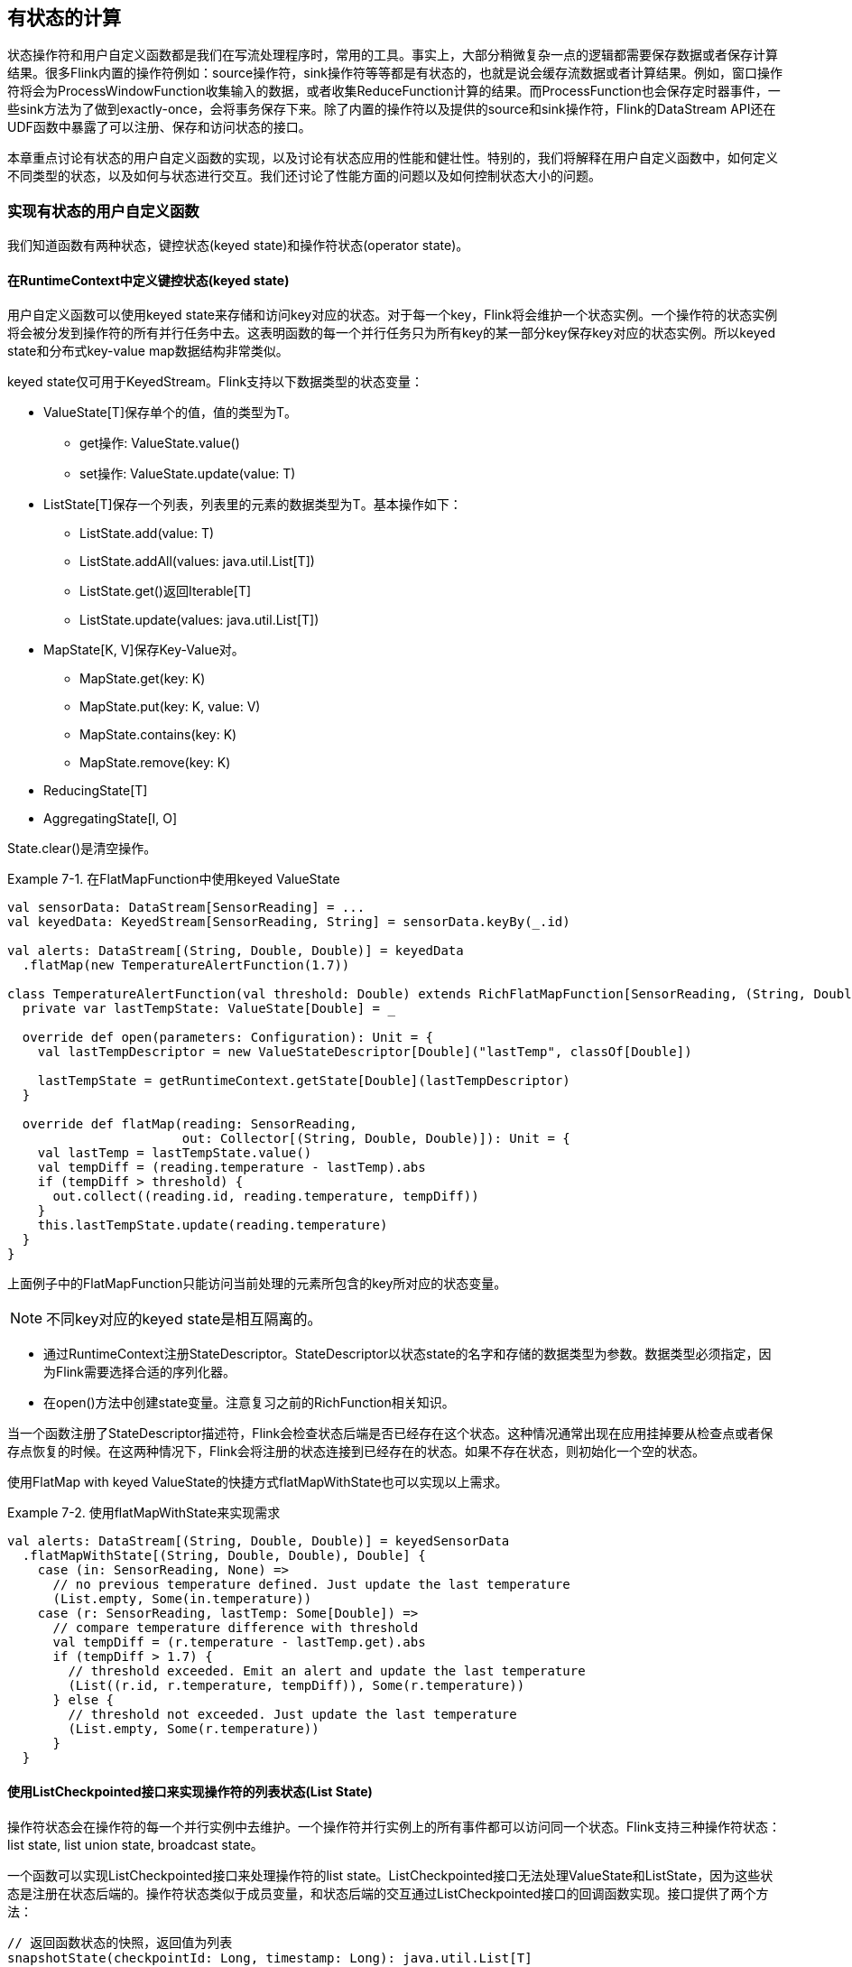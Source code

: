 == 有状态的计算

状态操作符和用户自定义函数都是我们在写流处理程序时，常用的工具。事实上，大部分稍微复杂一点的逻辑都需要保存数据或者保存计算结果。很多Flink内置的操作符例如：source操作符，sink操作符等等都是有状态的，也就是说会缓存流数据或者计算结果。例如，窗口操作符将会为ProcessWindowFunction收集输入的数据，或者收集ReduceFunction计算的结果。而ProcessFunction也会保存定时器事件，一些sink方法为了做到exactly-once，会将事务保存下来。除了内置的操作符以及提供的source和sink操作符，Flink的DataStream API还在UDF函数中暴露了可以注册、保存和访问状态的接口。

本章重点讨论有状态的用户自定义函数的实现，以及讨论有状态应用的性能和健壮性。特别的，我们将解释在用户自定义函数中，如何定义不同类型的状态，以及如何与状态进行交互。我们还讨论了性能方面的问题以及如何控制状态大小的问题。

=== 实现有状态的用户自定义函数

我们知道函数有两种状态，键控状态(keyed state)和操作符状态(operator state)。

==== 在RuntimeContext中定义键控状态(keyed state)

用户自定义函数可以使用keyed state来存储和访问key对应的状态。对于每一个key，Flink将会维护一个状态实例。一个操作符的状态实例将会被分发到操作符的所有并行任务中去。这表明函数的每一个并行任务只为所有key的某一部分key保存key对应的状态实例。所以keyed state和分布式key-value map数据结构非常类似。

keyed state仅可用于KeyedStream。Flink支持以下数据类型的状态变量：

* ValueState[T]保存单个的值，值的类型为T。
** get操作: ValueState.value()
** set操作: ValueState.update(value: T)
* ListState[T]保存一个列表，列表里的元素的数据类型为T。基本操作如下：
** ListState.add(value: T)
** ListState.addAll(values: java.util.List[T])
** ListState.get()返回Iterable[T]
** ListState.update(values: java.util.List[T])
* MapState[K, V]保存Key-Value对。
** MapState.get(key: K)
** MapState.put(key: K, value: V)
** MapState.contains(key: K)
** MapState.remove(key: K)
* ReducingState[T]
* AggregatingState[I, O]

State.clear()是清空操作。

[source,scala]
.Example 7-1. 在FlatMapFunction中使用keyed ValueState
----
val sensorData: DataStream[SensorReading] = ...
val keyedData: KeyedStream[SensorReading, String] = sensorData.keyBy(_.id)

val alerts: DataStream[(String, Double, Double)] = keyedData
  .flatMap(new TemperatureAlertFunction(1.7))

class TemperatureAlertFunction(val threshold: Double) extends RichFlatMapFunction[SensorReading, (String, Double, Double)] {
  private var lastTempState: ValueState[Double] = _

  override def open(parameters: Configuration): Unit = {
    val lastTempDescriptor = new ValueStateDescriptor[Double]("lastTemp", classOf[Double])

    lastTempState = getRuntimeContext.getState[Double](lastTempDescriptor)
  }

  override def flatMap(reading: SensorReading,
                       out: Collector[(String, Double, Double)]): Unit = {
    val lastTemp = lastTempState.value()
    val tempDiff = (reading.temperature - lastTemp).abs
    if (tempDiff > threshold) {
      out.collect((reading.id, reading.temperature, tempDiff))
    }
    this.lastTempState.update(reading.temperature)
  }
}
----

上面例子中的FlatMapFunction只能访问当前处理的元素所包含的key所对应的状态变量。

NOTE: 不同key对应的keyed state是相互隔离的。

* 通过RuntimeContext注册StateDescriptor。StateDescriptor以状态state的名字和存储的数据类型为参数。数据类型必须指定，因为Flink需要选择合适的序列化器。
* 在open()方法中创建state变量。注意复习之前的RichFunction相关知识。

当一个函数注册了StateDescriptor描述符，Flink会检查状态后端是否已经存在这个状态。这种情况通常出现在应用挂掉要从检查点或者保存点恢复的时候。在这两种情况下，Flink会将注册的状态连接到已经存在的状态。如果不存在状态，则初始化一个空的状态。

使用FlatMap with keyed ValueState的快捷方式flatMapWithState也可以实现以上需求。

[source,scala]
.Example 7-2. 使用flatMapWithState来实现需求
----
val alerts: DataStream[(String, Double, Double)] = keyedSensorData
  .flatMapWithState[(String, Double, Double), Double] {
    case (in: SensorReading, None) =>
      // no previous temperature defined. Just update the last temperature
      (List.empty, Some(in.temperature))
    case (r: SensorReading, lastTemp: Some[Double]) =>
      // compare temperature difference with threshold
      val tempDiff = (r.temperature - lastTemp.get).abs
      if (tempDiff > 1.7) {
        // threshold exceeded. Emit an alert and update the last temperature
        (List((r.id, r.temperature, tempDiff)), Some(r.temperature))
      } else {
        // threshold not exceeded. Just update the last temperature
        (List.empty, Some(r.temperature))
      }
  }
----

==== 使用ListCheckpointed接口来实现操作符的列表状态(List State)

操作符状态会在操作符的每一个并行实例中去维护。一个操作符并行实例上的所有事件都可以访问同一个状态。Flink支持三种操作符状态：list state, list union state, broadcast state。

一个函数可以实现ListCheckpointed接口来处理操作符的list state。ListCheckpointed接口无法处理ValueState和ListState，因为这些状态是注册在状态后端的。操作符状态类似于成员变量，和状态后端的交互通过ListCheckpointed接口的回调函数实现。接口提供了两个方法：

[source,scala]
----
// 返回函数状态的快照，返回值为列表
snapshotState(checkpointId: Long, timestamp: Long): java.util.List[T]
// 从列表恢复函数状态
restoreState(java.util.List[T] state): Unit
----

当Flink触发stateful functon的一次checkpoint时，snapshotState()方法会被调用。方法接收两个参数，checkpointId为唯一的单调递增的检查点Id，timestamp为当master机器开始做检查点操作时的墙上时钟（机器时间）。方法必须返回序列化好的状态对象的列表。

当宕机程序从检查点或者保存点恢复时会调用restoreState()方法。restoreState使用snapshotState保存的列表来恢复。

下面的例子展示了如何实现ListCheckpointed接口。业务场景为：一个对每一个并行实例的超过阈值的温度的计数程序。

[source,scala]
.Example 7-3
----
class HighTempCounter(val threshold: Double)
    extends RichFlatMapFunction[SensorReading, (Int, Long)]
    with ListCheckpointed[java.lang.Long] {

  // index of the subtask
  private lazy val subtaskIdx = getRuntimeContext
    .getIndexOfThisSubtask
  // local count variable
  private var highTempCnt = 0L

  override def flatMap(
      in: SensorReading, 
      out: Collector[(Int, Long)]): Unit = {
    if (in.temperature > threshold) {
      // increment counter if threshold is exceeded
      highTempCnt += 1
      // emit update with subtask index and counter
      out.collect((subtaskIdx, highTempCnt))
    }
  }

  override def restoreState(
      state: util.List[java.lang.Long]): Unit = {
    highTempCnt = 0
    // restore state by adding all longs of the list
    for (cnt <- state.asScala) {
      highTempCnt += cnt
    }
  }

  override def snapshotState(
      chkpntId: Long, 
      ts: Long): java.util.List[java.lang.Long] = {
    // snapshot state as list with a single count
    java.util.Collections.singletonList(highTempCnt)
  }
}
----

上面的例子中，每一个并行实例都计数了本实例有多少温度值超过了设定的阈值。例子中使用了操作符状态，并且每一个并行实例都拥有自己的状态变量，这个状态变量将会被检查点操作保存下来，并且可以通过使用ListCheckpointed接口来恢复状态变量。

看了上面的例子，我们可能会有疑问，那就是为什么操作符状态是状态对象的列表。这是因为列表数据结构支持包含操作符状态的函数的并行度改变的操作。为了增加或者减少包含了操作符状态的函数的并行度，操作符状态需要被重新分区到更多或者更少的并行任务实例中去。而这样的操作需要合并或者分割状态对象。而对于每一个有状态的函数，分割和合并状态对象都是很常见的操作，所以这显然不是任何类型的状态都能自动完成的。

通过提供一个状态对象的列表，拥有操作符状态的函数可以使用snapshotState()方法和restoreState()方法来实现以上所说的逻辑。snapshotState()方法将操作符状态分割成多个部分，restoreState()方法从所有的部分中将状态对象收集起来。当函数的操作符状态恢复时，状态变量将被分区到函数的所有不同的并行实例中去，并作为参数传递给restoreState()方法。如果并行任务的数量大于状态对象的数量，那么一些并行任务在开始的时候是没有状态的，所以restoreState()函数的参数为空列表。

再来看一下上面的程序，我们可以看到操作符的每一个并行实例都暴露了一个状态对象的列表。如果我们增加操作符的并行度，那么一些并行任务将会从0开始计数。为了获得更好的状态分区的行为，当HighTempCounter函数扩容时，我们可以按照下面的程序来实现snapshotState()方法，这样就可以把计数值分配到不同的并行计数中去了。

[source,scala]
.Example 7-4
----
override def snapshotState(
    chkpntId: Long, 
    ts: Long): java.util.List[java.lang.Long] = {
  // split count into ten partial counts
  val div = highTempCnt / 10
  val mod = (highTempCnt % 10).toInt
  // return count as ten parts
  (List.fill(mod)(new java.lang.Long(div + 1)) ++
    List.fill(10 - mod)(new java.lang.Long(div))).asJava
}
----

==== 使用连接的广播状态(using connected broadcast state)

一个常见的需求就是流应用需要将同样的事件分发到操作符的所有的并行实例中，而这样的分发操作还得是可恢复的。

我们举个例子：一条流是一个规则(比如5秒钟内连续两个超过阈值的温度)，另一条流是待匹配的流。也就是说，规则流和事件流。所以每一个操作符的并行实例都需要把规则流保存在操作符状态中。也就是说，规则流需要被广播到所有的并行实例中去。

在Flink中，这样的状态叫做广播状态(broadcast state)。广播状态和DataStream或者KeyedStream都可以做连接操作。

下面的例子实现了一个温度报警应用，应用有可以动态设定的阈值，动态设定通过广播流来实现。

[source,scala]
.Example 7-5
----
val sensorData: DataStream[SensorReading] = ???
val thresholds: DataStream[ThresholdUpdate] = ???
val keyedSensorData: KeyedStream[SensorReading, String] = sensorData.keyBy(_.id)

// the descriptor of the broadcast state
val broadcastStateDescriptor =
  new MapStateDescriptor[String, Double](
    "thresholds", classOf[String], classOf[Double])

val broadcastThresholds: BroadcastStream[ThresholdUpdate] = thresholds
  .broadcast(broadcastStateDescriptor)

// connect keyed sensor stream and broadcasted rules stream
val alerts: DataStream[(String, Double, Double)] = keyedSensorData
  .connect(broadcastThresholds)
  .process(new UpdatableTemperatureAlertFunction())
----

带有广播状态的函数在应用到两条流上时分三个步骤：

* 调用DataStream.broadcast()来创建BroadcastStream，定义一个或者多个MapStateDescriptor对象。
* 将BroadcastStream和DataStream/KeyedStream做connect操作。
* 在connected streams上调用KeyedBroadcastProcessFunction/BroadcastProcessFunction。

下面的例子实现了动态设定温度阈值的功能。

[source,scala]
.Example 7-7
----
class UpdatableTemperatureAlertFunction()
    extends KeyedBroadcastProcessFunction
      [String, SensorReading, ThresholdUpdate, (String, Double, Double)] {

  // the descriptor of the broadcast state
  private lazy val thresholdStateDescriptor =
    new MapStateDescriptor[String, Double](
      "thresholds", classOf[String], classOf[Double])

  // the keyed state handle
  private var lastTempState: ValueState[Double] = _

  override def open(parameters: Configuration): Unit = {
    // create keyed state descriptor
    val lastTempDescriptor = new ValueStateDescriptor[Double](
      "lastTemp", classOf[Double])
    // obtain the keyed state handle
    lastTempState = getRuntimeContext.getState[Double](lastTempDescriptor)
  }

  override def processBroadcastElement(
      update: ThresholdUpdate,
      ctx: KeyedBroadcastProcessFunction
        [String, SensorReading, ThresholdUpdate, (String, Double, Double)]#Context,
      out: Collector[(String, Double, Double)]): Unit = {
    // get broadcasted state handle
    val thresholds = ctx.getBroadcastState(thresholdStateDescriptor)

    if (update.threshold != 0.0d) {
      // configure a new threshold for the sensor
      thresholds.put(update.id, update.threshold)
    } else {
      // remove threshold for the sensor
      thresholds.remove(update.id)
    }
  }

  override def processElement(
      reading: SensorReading,
      readOnlyCtx: KeyedBroadcastProcessFunction
        [String, SensorReading, ThresholdUpdate, 
        (String, Double, Double)]#ReadOnlyContext,
      out: Collector[(String, Double, Double)]): Unit = {
    // get read-only broadcast state
    val thresholds = readOnlyCtx.getBroadcastState(thresholdStateDescriptor)
    // check if we have a threshold
    if (thresholds.contains(reading.id)) {
      // get threshold for sensor
      val sensorThreshold: Double = thresholds.get(reading.id)

      // fetch the last temperature from state
      val lastTemp = lastTempState.value()
      // check if we need to emit an alert
      val tempDiff = (reading.temperature - lastTemp).abs
      if (tempDiff > sensorThreshold) {
        // temperature increased by more than the threshold
        out.collect((reading.id, reading.temperature, tempDiff))
      }
    }

    // update lastTemp state
    this.lastTempState.update(reading.temperature)
  }
}
----

=== 配置检查点

10秒钟保存一次检查点。

[source,scala]
----
val env = StreamExecutionEnvironment.getExecutionEnvironment

// set checkpointing interval to 10 seconds (10000 milliseconds)
env.enableCheckpointing(10000L)
----

=== 保证有状态应用的可维护性

==== 指定唯一的操作符标识符(operator identifiers)

每一个操作符都可以指定唯一的标识符。标识符将会作为操作符的元数据和状态数据一起保存到savepoint中去。当应用从保存点恢复时，标识符可以用来在savepoint中查找标识符对应的操作符的状态数据。标识符必须是唯一的，否则应用不知道从哪一个标识符恢复。

强烈建议为应用的每一个操作符定义唯一标识符。例子：

[source,scala]
----
val alerts: DataStream[(String, Double, Double)] = keyedSensorData
  .flatMap(new TemperatureAlertFunction(1.1))  
  .uid("TempAlert")
----

==== 指定操作符的最大并行度

操作符的最大并行度定义了操作符的keyed state可以被分到多少个key groups中。

[source,scala]
----
val env = StreamExecutionEnvironment.getExecutionEnvironment

// set the maximum parallelism for this application
env.setMaxParallelism(512)

val alerts: DataStream[(String, Double, Double)] = keyedSensorData
  .flatMap(new TemperatureAlertFunction(1.1))
  // set the maximum parallelism for this operator and
  // override the application-wide value
  .setMaxParallelism(1024)
----

=== 有状态应用的性能和健壮性

==== 选择一个状态后端

* MemoryStateBackend将状态当作Java的对象(没有序列化操作)存储在TaskManager JVM进程的堆上。
* FsStateBackend将状态存储在本地的文件系统或者远程的文件系统如HDFS。
* RocksDBStateBackend将状态存储在RocksDB \footnote{Facebook开源的KV数据库} 中。

[source,scala]
----
val env = StreamExecutionEnvironment.getExecutionEnvironment

val checkpointPath: String = ???
// configure path for checkpoints on the remote filesystem
// env.setStateBackend(new FsStateBackend("file:///tmp/checkpoints"))

val backend = new RocksDBStateBackend(checkpointPath)
// configure the state backend
env.setStateBackend(backend)
----

==== 防止状态泄露

流应用通常需要运行几个月或者几年。如果state数据不断增长的话，会爆炸。所以控制state数据的大小十分重要。而Flink并不会清理state和gc。所以所有的stateful operator都需要控制他们各自的状态数据大小，保证不爆炸。

例如我们之前讲过增量聚合函数ReduceFunction/AggregateFunction，就可以提前聚合而不给state太多压力。

我们来看一个例子，我们实现了一个KeyedProcessFunction，用来计算连续两次的温度的差值，如果差值超过阈值，报警。

我们之前实现过这个需求，但没有清理掉状态数据。比如一小时内不再产生温度数据的传感器对应的状态数据就可以清理掉了。

[source,scala]
----
class SelfCleaningTemperatureAlertFunction(val threshold: Double)
    extends KeyedProcessFunction[String, SensorReading, (String, Double, Double)] {

  // the keyed state handle for the last temperature
  private var lastTempState: ValueState[Double] = _
  // the keyed state handle for the last registered timer
  private var lastTimerState: ValueState[Long] = _

  override def open(parameters: Configuration): Unit = {
    // register state for last temperature
    val lastTempDesc = new ValueStateDescriptor[Double]("lastTemp", classOf[Double])
    lastTempState = getRuntimeContext.getState[Double](lastTempDescriptor)
    // register state for last timer
    val lastTimerDesc = new ValueStateDescriptor[Long]("lastTimer", classOf[Long])
    lastTimerState = getRuntimeContext.getState(timestampDescriptor)
  }

  override def processElement(
      reading: SensorReading,
      ctx: KeyedProcessFunction
        [String, SensorReading, (String, Double, Double)]#Context,
      out: Collector[(String, Double, Double)]): Unit = {

    // compute timestamp of new clean up timer as record timestamp + one hour
    val newTimer = ctx.timestamp() + (3600 * 1000)
    // get timestamp of current timer
    val curTimer = lastTimerState.value()
    // delete previous timer and register new timer
    ctx.timerService().deleteEventTimeTimer(curTimer)
    ctx.timerService().registerEventTimeTimer(newTimer)
    // update timer timestamp state
    lastTimerState.update(newTimer)

    // fetch the last temperature from state
    val lastTemp = lastTempState.value()
    // check if we need to emit an alert
    val tempDiff = (reading.temperature - lastTemp).abs
    if (tempDiff > threshold) {
      // temperature increased by more than the threshold
      out.collect((reading.id, reading.temperature, tempDiff))
    }

    // update lastTemp state
    this.lastTempState.update(reading.temperature)
  }

  override def onTimer(
      timestamp: Long,
      ctx: KeyedProcessFunction
        [String, SensorReading, (String, Double, Double)]#OnTimerContext,
      out: Collector[(String, Double, Double)]): Unit = {

    // clear all state for the key
    lastTempState.clear()
    lastTimerState.clear()
  }
}
----